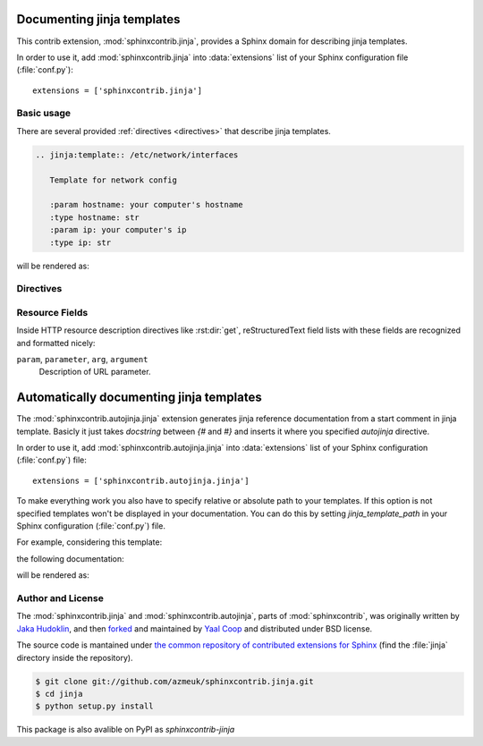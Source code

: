 .. module:: sphinxcontrib.jinja

Documenting jinja templates
===========================

This contrib extension, :mod:`sphinxcontrib.jinja`, provides a Sphinx
domain for describing jinja templates.

In order to use it, add :mod:`sphinxcontrib.jinja` into
:data:`extensions` list of your Sphinx configuration file (:file:`conf.py`)::

    extensions = ['sphinxcontrib.jinja']

Basic usage
-----------

There are several provided :ref:`directives <directives>` that describe
jinja templates.

.. sourcecode:: rst

   .. jinja:template:: /etc/network/interfaces

      Template for network config

      :param hostname: your computer's hostname
      :type hostname: str
      :param ip: your computer's ip
      :type ip: str

will be rendered as:

.. jinja:template:: /etc/network/interfaces

  Template for network config

  :param hostname: your computer's hostname
  :type hostname: str
  :param ip: your computer's ip
  :type ip: str

.. _directives:

Directives
----------

.. rst:directive:: .. jinja:template:: path

   Describes an jinja template.


.. _resource-fields:

Resource Fields
---------------

Inside HTTP resource description directives like :rst:dir:`get`,
reStructuredText field lists with these fields are recognized and formatted
nicely:

``param``, ``parameter``, ``arg``, ``argument``
   Description of URL parameter.

.. module:: sphinxcontrib.autojinja.jinja

Automatically documenting jinja templates
=========================================

The :mod:`sphinxcontrib.autojinja.jinja` extension generates jinja reference documentation from a start comment in jinja template.
Basicly it just takes `docstring` between `{#` and `#}` and inserts it where you
specified `autojinja` directive.

In order to use it, add :mod:`sphinxcontrib.autojinja.jinja` into
:data:`extensions` list of your Sphinx configuration (:file:`conf.py`) file::

    extensions = ['sphinxcontrib.autojinja.jinja']

To make everything work you also have to specify relative or absolute path
to your templates. If this option is not specified templates won't be displayed
in your documentation.
You can do this by setting `jinja_template_path` in your Sphinx configuration
(:file:`conf.py`) file.

For example, considering this template:

.. literalinclude :: sample_template.in
   :language: jinja
   :caption: sample_template.in

the following documentation:

.. sourcecode:: rst
   :caption: templates_doc.rst

   .. autojinja: sample_template.in

will be rendered as:

    .. autojinja:: sample_template.in

Author and License
------------------

The :mod:`sphinxcontrib.jinja` and :mod:`sphinxcontrib.autojinja`,
parts of :mod:`sphinxcontrib`, was originally written by `Jaka Hudoklin`_,
and then `forked <https://github.com/offlinehacker/sphinxcontrib.jinjadomain>`__ and maintained
by `Yaal Coop`_ and distributed under BSD license.

The source code is mantained under `the common repository of contributed
extensions for Sphinx`__ (find the :file:`jinja` directory inside
the repository).

.. sourcecode:: console

   $ git clone git://github.com/azmeuk/sphinxcontrib.jinja.git
   $ cd jinja
   $ python setup.py install

This package is also avalible on PyPI as `sphinxcontrib-jinja`

.. _Jaka Hudoklin: http://www.offlinehacker.net/
.. _Yaal Coop: https://yaal.coop
__ https://github.com/azmeuk/sphinxcontrib.jinja

